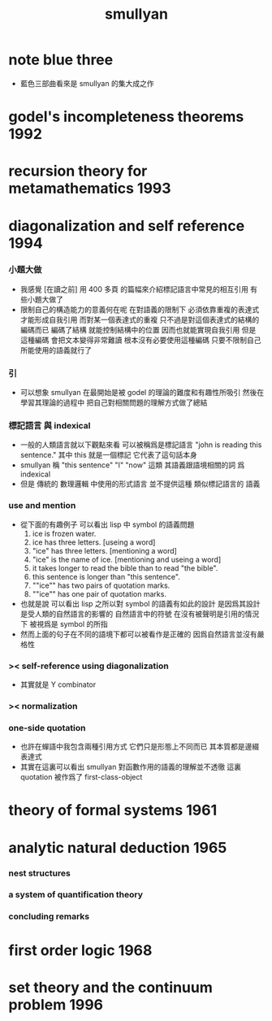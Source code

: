 #+title:  smullyan

* note blue three
  * 藍色三部曲看來是 smullyan 的集大成之作
* godel's incompleteness theorems     :1992:
* recursion theory for metamathematics :1993:
* diagonalization and self reference :1994:
*** 小題大做
    * 我感覺 [在讀之前]
      用 400 多頁 的篇幅來介紹標記語言中常見的相互引用
      有些小題大做了
    * 限制自己的構造能力的意義何在呢
      在對語義的限制下
      必須依靠重複的表達式才能形成自我引用
      而對某一個表達式的重複
      只不過是對這個表達式的結構的編碼而已
      編碼了結構 就能控制結構中的位置
      因而也就能實現自我引用
      但是
      這種編碼 會把文本變得非常難讀
      根本沒有必要使用這種編碼
      只要不限制自己所能使用的語義就行了
*** 引
    * 可以想象 smullyan 在最開始是被 godel 的理論的難度和有趣性所吸引
      然後在學習其理論的過程中
      把自己對相關問題的理解方式做了總結
*** 標記語言 與 indexical
    * 一般的人類語言就以下觀點來看
      可以被稱爲是標記語言
      "john is reading this sentence."
      其中 this 就是一個標記 它代表了這句話本身
    * smullyan 稱
      "this sentence" "I" "now" 這類
      其語義跟語境相關的詞
      爲 indexical
    * 但是 傳統的 數理邏輯 中使用的形式語言
      並不提供這種 類似標記語言的 語義
*** use and mention
    * 從下面的有趣例子
      可以看出 lisp 中 symbol 的語義問題
      1. ice is frozen water.
      2. ice has three letters.
         [useing a word]
      3. "ice" has three letters.
         [mentioning a word]
      4. "ice" is the name of ice.
         [mentioning and useing a word]
      5. it takes longer to read the bible than to read "the bible".
      6. this sentence is longer than "this sentence".
      7. ""ice"" has two pairs of quotation marks.
      8. ""ice"" has one pair of quotation marks.
    * 也就是說
      可以看出
      lisp 之所以對 symbol 的語義有如此的設計
      是因爲其設計是受人類的自然語言的影響的
      自然語言中的符號
      在沒有被聲明是引用的情況下
      被視爲是 symbol 的所指
    * 然而上面的句子在不同的語境下都可以被看作是正確的
      因爲自然語言並沒有嚴格性
*** >< self-reference using diagonalization
    * 其實就是 Y combinator
*** >< normalization
*** one-side quotation
    * 也許在蟬語中我包含兩種引用方式
      它們只是形態上不同而已
      其本質都是邊綴表達式
    * 其實在這裏可以看出
      smullyan 對函數作用的語義的理解並不透徹
      這裏 quotation 被作爲了 first-class-object
* theory of formal systems            :1961:
* analytic natural deduction          :1965:
*** nest structures
*** a system of quantification theory
*** concluding remarks
* first order logic                   :1968:
* set theory and the continuum problem :1996:
